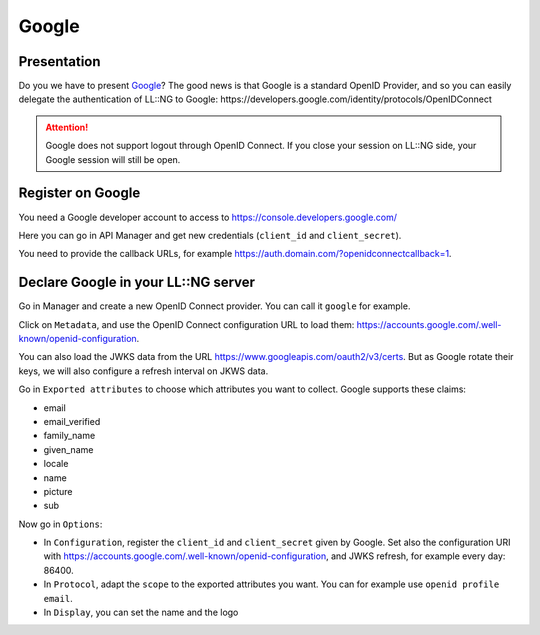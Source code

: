 Google
======

|image0|

Presentation
------------

Do you we have to present `Google <http://www.google.com>`__? The good
news is that Google is a standard OpenID Provider, and so you can easily
delegate the authentication of LL::NG to Google:
https://developers.google.com/identity/protocols/OpenIDConnect


.. attention::

    Google does not support logout through OpenID Connect. If
    you close your session on LL::NG side, your Google session will still be
    open.

Register on Google
------------------

You need a Google developer account to access to
https://console.developers.google.com/

Here you can go in API Manager and get new credentials (``client_id``
and ``client_secret``).

You need to provide the callback URLs, for example
https://auth.domain.com/?openidconnectcallback=1.

Declare Google in your LL::NG server
------------------------------------

Go in Manager and create a new OpenID Connect provider. You can call it
``google`` for example.

Click on ``Metadata``, and use the OpenID Connect configuration URL to
load them: https://accounts.google.com/.well-known/openid-configuration.

You can also load the JWKS data from the URL
https://www.googleapis.com/oauth2/v3/certs. But as Google rotate their
keys, we will also configure a refresh interval on JKWS data.

Go in ``Exported attributes`` to choose which attributes you want to
collect. Google supports these claims:

-  email
-  email_verified
-  family_name
-  given_name
-  locale
-  name
-  picture
-  sub

Now go in ``Options``:

-  In ``Configuration``, register the ``client_id`` and
   ``client_secret`` given by Google. Set also the configuration URI
   with https://accounts.google.com/.well-known/openid-configuration,
   and JWKS refresh, for example every day: 86400.
-  In ``Protocol``, adapt the ``scope`` to the exported attributes you
   want. You can for example use ``openid profile email``.
-  In ``Display``, you can set the name and the logo

.. |image0| image:: /applications/google_logo.png
   :class: align-center

